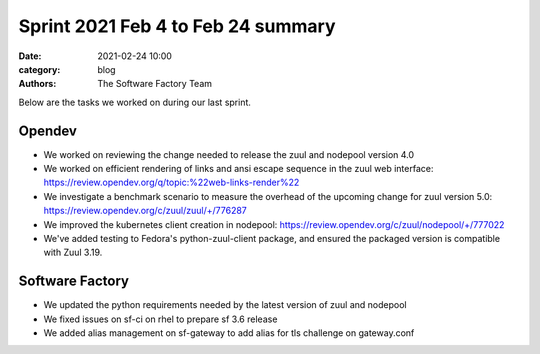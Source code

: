 Sprint 2021 Feb 4 to Feb 24 summary
###################################

:date: 2021-02-24 10:00
:category: blog
:authors: The Software Factory Team

Below are the tasks we worked on during our last sprint.

Opendev
-------

* We worked on reviewing the change needed to release the zuul and nodepool version 4.0

* We worked on efficient rendering of links and ansi escape sequence in the zuul web interface: https://review.opendev.org/q/topic:%22web-links-render%22

* We investigate a benchmark scenario to measure the overhead of the upcoming change for zuul version 5.0: https://review.opendev.org/c/zuul/zuul/+/776287

* We improved the kubernetes client creation in nodepool: https://review.opendev.org/c/zuul/nodepool/+/777022

* We've added testing to Fedora's python-zuul-client package, and ensured the packaged version is compatible with Zuul 3.19.

Software Factory
----------------

* We updated the python requirements needed by the latest version of zuul and nodepool

* We fixed issues on sf-ci on rhel to prepare sf 3.6 release

* We added alias management on sf-gateway to add alias for tls challenge on gateway.conf
